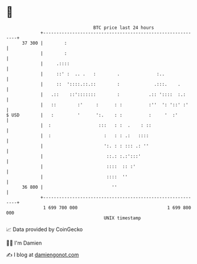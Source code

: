 * 👋

#+begin_example
                                    BTC price last 24 hours                    
                +------------------------------------------------------------+ 
         37 300 |        :                                                   | 
                |        :                                                   | 
                |     .::::                                                  | 
                |     ::' :  .. .   :        .              :..              | 
                |     ::  '::::.::.::        :             .:::.    .        | 
                |   .::    ::':::::::        :           .:: '::::  :.:      | 
                |   ::        :'     :      : :          :''  ': '::' :'     | 
   $ USD        |   :         '      ':.    : :          :     '  :'         | 
                |  :                  :::   : :  .    : ::                   | 
                |  :                    :   : : .:   ::::                    | 
                |                       ':. : : ::: .: ''                    | 
                |                        ::.: :.:':::'                       | 
                |                        ::::  :: :'                         | 
                |                        ::::  ''                            | 
         36 800 |                          ''                                | 
                +------------------------------------------------------------+ 
                 1 699 700 000                                  1 699 800 000  
                                        UNIX timestamp                         
#+end_example
📈 Data provided by CoinGecko

🧑‍💻 I'm Damien

✍️ I blog at [[https://www.damiengonot.com][damiengonot.com]]
